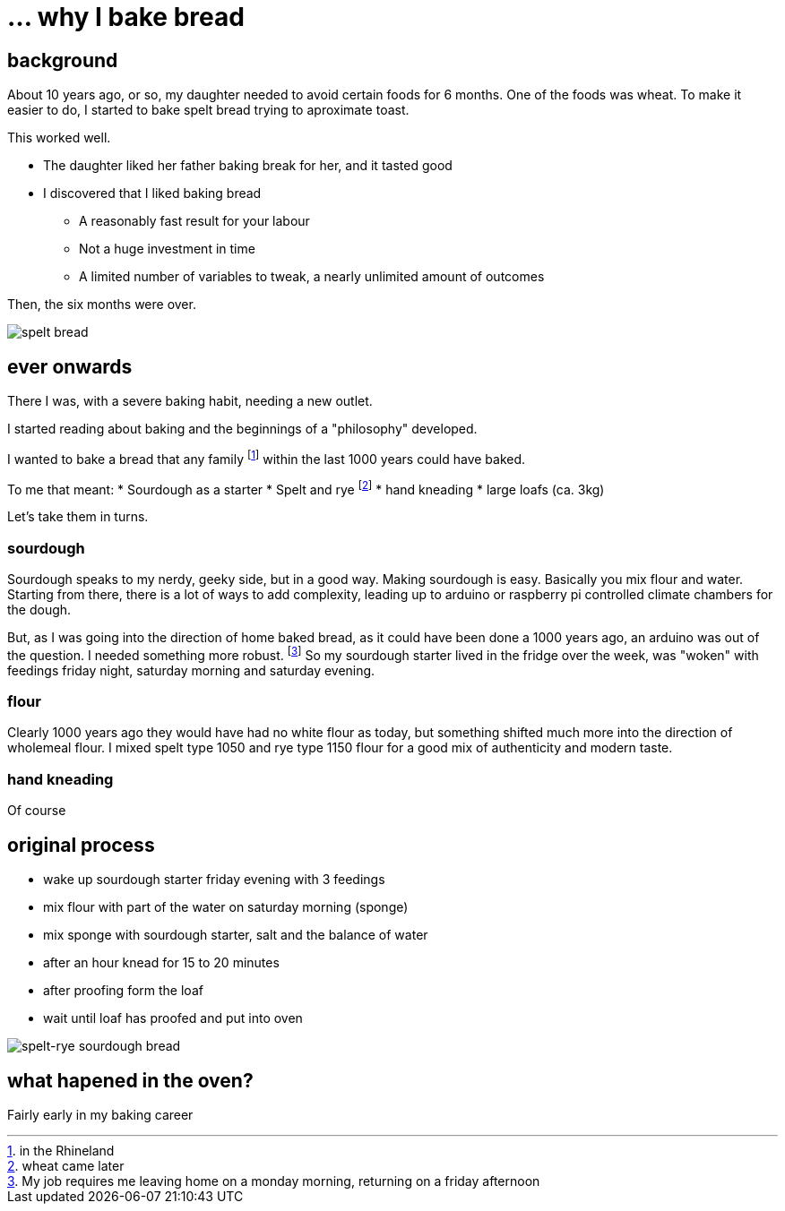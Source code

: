 = ... why I bake bread

:hp-tags: bread

== background

About 10 years ago, or so, my daughter needed to avoid certain foods for 6 months. One of the foods was wheat. To make it easier to do, I started to bake spelt bread trying to aproximate toast.

This worked well.

* The daughter liked her father baking break for her, and it tasted good
* I discovered that I liked baking bread
** A reasonably fast result for your labour
** Not a huge investment in time
** A limited number of variables to tweak, a nearly unlimited amount of outcomes

Then, the six months were over.

image::https://lh3.googleusercontent.com/mU61owaXNKYQxJTuEMfloijeHeViqvTwSOYgl5MYTqczMn2in-QIqYVjiX3FoQKgse0HqdmUjEnffZktxVa8givjkJ6l2aJ_lyQ4eyhei0uwhfzJHQNjbIq9cDyjtrHnEAgWfVdo1N_DTzLKLWCmiafJhHM-CNql86LxghJiF1B0m9Kq4yVA1omsYOVR_0SvvqH13idifKSq-T0r7wWNbnbo3pTGYfgDgPAtz6YmKhJhn0oBvdm-8XCIRA9ELil-0oUITcTn-ZgiLr-_x3OHBe1I__5n7HNmkq68URVnnOJMGx0lyo6v9r8m_7GDkWs4j3F1Y7XBMP8_syf_JoT2HrCBDteXG18ns52kJRBVpfGudd1vN0FNB-DwCXGb8A8SPPqVyOSUe2QYqPGpXSTLlMXpaTdTZ9ikoeU0khddNkXURSSR80uOTIgITlS05vqOAbdf6lWI3YkUBGo3x74QKyKdg5drzGvcQ_zwnVXGcDgeZnXknHI8V_6QE3tSXps7gKUzviML8clOfmSZYGA6_maQa16J6HQ1N5V8_PmbMAy6V8O4E-hjORw8eJojuABPUJh6J4-fsZATpFWJXAnt1oddVJS-GuOzuoWdQwjhV6jWYfj_CRHuSQ=w1367-h1021-no[spelt bread]

== ever onwards

There I was, with a severe baking habit, needing a new outlet.

I started reading about baking and the beginnings of a "philosophy" developed.

I wanted to bake a bread that any family footnote:[in the Rhineland] within the last 1000 years could have baked.

To me that meant:
* Sourdough as a starter
* Spelt and rye footnote:[wheat came later]
* hand kneading
* large loafs (ca. 3kg)

Let's take them in turns.

=== sourdough

Sourdough speaks to my nerdy, geeky side, but in a good way. Making sourdough is easy. Basically you mix flour and water. Starting from there, there is a lot of ways to add complexity, leading up to arduino or raspberry pi controlled climate chambers for the dough.

But, as I was going into the direction of home baked bread, as it could have been done a 1000 years ago, an arduino was out of the question. I needed something more robust. footnote:[My job requires me leaving home on a monday morning, returning on a friday afternoon] So my sourdough starter lived in the fridge over the week, was "woken" with feedings friday night, saturday morning and saturday evening.

=== flour

Clearly 1000 years ago they would have had no white flour as today, but something shifted much more into the direction of wholemeal flour. I mixed spelt type 1050 and rye type 1150 flour for a good mix of authenticity and modern taste.

=== hand kneading

Of course

== original process

* wake up sourdough starter friday evening with 3 feedings
* mix flour with part of the water on saturday morning (sponge)
* mix sponge with sourdough starter, salt and the balance of water
* after an hour knead for 15 to 20 minutes
* after proofing form the loaf
* wait until loaf has proofed and put into oven

image::https://lh3.googleusercontent.com/YyqSmeTdwEW_ZC0tF2EnGyMvR2khkLWTbwN-tyFyXgVzUaOV4zQ8Qyg-p5KobO-5OObdNdGfANIgv7xqWQC87-D5ft1fh72bz4vZ4CwjQnSh1B3_IHkQ67XZzt4DPCFYry5Ovv4TrZNfi5VhcRNULLy9AWnV-hVFmMmDggsrggh7kvscHROpHASdM0p8QQ6UQ2O6gaS-AOij08fVsVjshNMr7DgJM3zb5hCj5AjZABeW7zPN037t6UBfmf1yw-KlyTFqK4Yn53FOm7hcKXge_xGDsJ-0gpEGoPaAeT91sMj4ddrxfppp3Rhkz2qFs4Hlk1OwH7L2_mggeGqEl1IvlZlYLxQ8EFq6n5_jaGQ-bQ9I3zGIcWYBU4WkXf0u5vWM4N9gDdYBBrcv8XTsAUz7jSTuq11Fg-Cd76Go-V6uJqfrwGRraf3uLxaGkFfTXXud0ci89vGyvWWokCuo824TQQ7gCm31gBUpcCKwS5_P0NgCPszlMYONBgL7KPsFaks_KAyyjZfcYS5QOo__IkVIDrxnSqNyepkj4S4K6n6eRZ9Ledv7ehfla4jCRXC-0yft6KXzptj5CRRBI-hrFVp4YhGwIXyXSRa3gcj11HexTToKJqU0ql3phg=w1020-h1021-no[spelt-rye sourdough bread]

== what hapened in the oven?

Fairly early in my baking career 

